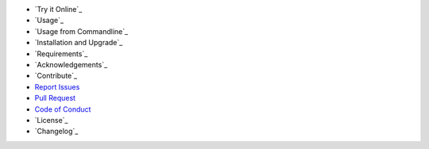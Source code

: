 - `Try it Online`_
- `Usage`_
- `Usage from Commandline`_
- `Installation and Upgrade`_
- `Requirements`_
- `Acknowledgements`_
- `Contribute`_
- `Report Issues <https://github.com/bitranox/lib_shopware6_api/blob/master/ISSUE_TEMPLATE.md>`_
- `Pull Request <https://github.com/bitranox/lib_shopware6_api/blob/master/PULL_REQUEST_TEMPLATE.md>`_
- `Code of Conduct <https://github.com/bitranox/lib_shopware6_api/blob/master/CODE_OF_CONDUCT.md>`_
- `License`_
- `Changelog`_
